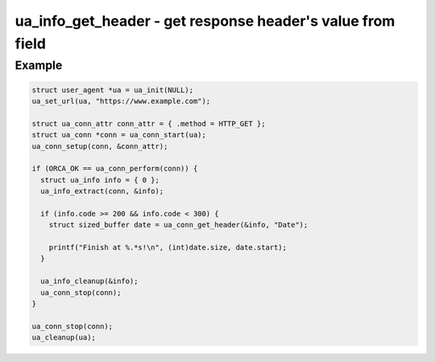 ..
  Most of our documentation is generated from our source code comments,
    please head to github.com/cee-studio/orca if you want to contribute!

  The following files contains the documentation used to generate this page: 
  - common/user-agent.h

===========================================================
ua_info_get_header - get response header's value from field
===========================================================

.. doxygenfunction:: ua_info_get_header

Example
-------

.. code:: c

   struct user_agent *ua = ua_init(NULL); 
   ua_set_url(ua, "https://www.example.com");

   struct ua_conn_attr conn_attr = { .method = HTTP_GET };
   struct ua_conn *conn = ua_conn_start(ua);
   ua_conn_setup(conn, &conn_attr);

   if (ORCA_OK == ua_conn_perform(conn)) {
     struct ua_info info = { 0 };
     ua_info_extract(conn, &info);

     if (info.code >= 200 && info.code < 300) {
       struct sized_buffer date = ua_conn_get_header(&info, "Date");

       printf("Finish at %.*s!\n", (int)date.size, date.start);
     }

     ua_info_cleanup(&info);
     ua_conn_stop(conn);
   }

   ua_conn_stop(conn);
   ua_cleanup(ua);
